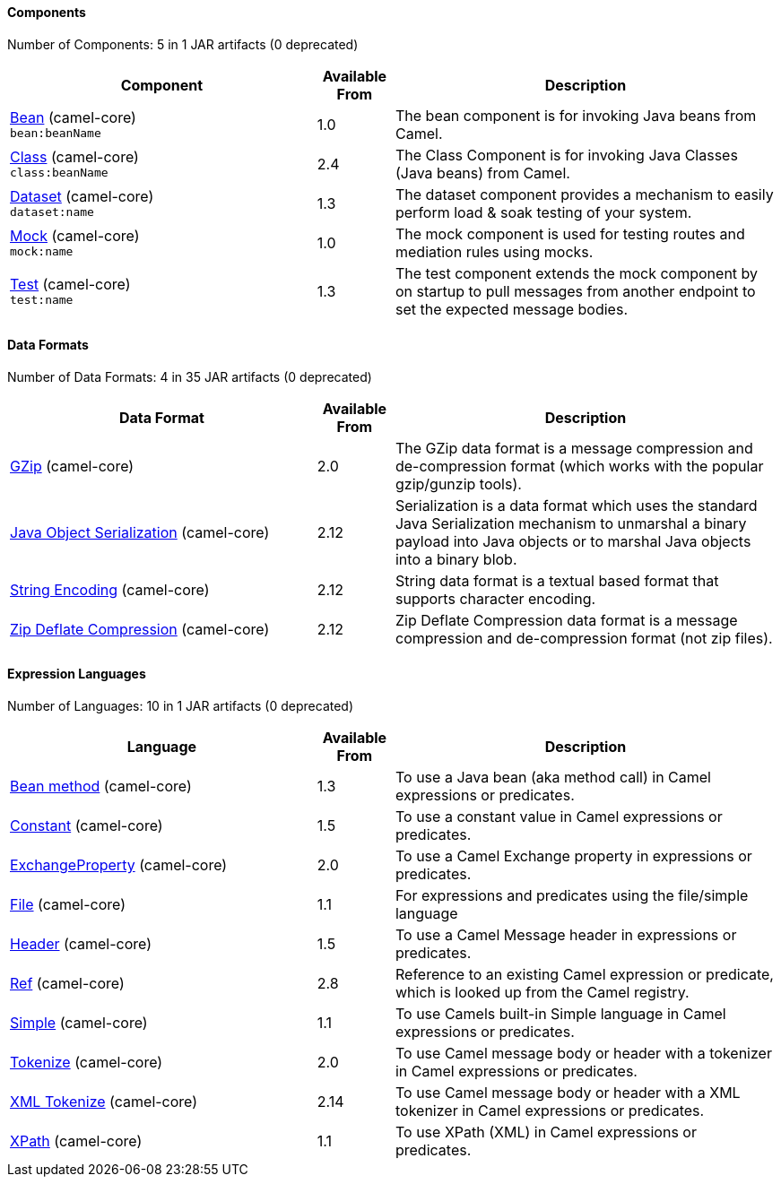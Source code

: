 ==== Components





// components: START
Number of Components: 5 in 1 JAR artifacts (0 deprecated)

[width="100%",cols="4,1,5",options="header"]
|===
| Component | Available From | Description

| link:src/main/docs/bean-component.adoc[Bean] (camel-core) +
`bean:beanName` | 1.0 | The bean component is for invoking Java beans from Camel.

| link:src/main/docs/class-component.adoc[Class] (camel-core) +
`class:beanName` | 2.4 | The Class Component is for invoking Java Classes (Java beans) from Camel.

| link:src/main/docs/dataset-component.adoc[Dataset] (camel-core) +
`dataset:name` | 1.3 | The dataset component provides a mechanism to easily perform load & soak testing of your system.

| link:src/main/docs/mock-component.adoc[Mock] (camel-core) +
`mock:name` | 1.0 | The mock component is used for testing routes and mediation rules using mocks.

| link:src/main/docs/test-component.adoc[Test] (camel-core) +
`test:name` | 1.3 | The test component extends the mock component by on startup to pull messages from another endpoint to set the expected message bodies.

|===
// components: END






==== Data Formats





// dataformats: START
Number of Data Formats: 4 in 35 JAR artifacts (0 deprecated)

[width="100%",cols="4,1,5",options="header"]
|===
| Data Format | Available From | Description

| link:src/main/docs/gzip-dataformat.adoc[GZip] (camel-core) | 2.0 | The GZip data format is a message compression and de-compression format (which works with the popular gzip/gunzip tools).

| link:src/main/docs/serialization-dataformat.adoc[Java Object Serialization] (camel-core) | 2.12 | Serialization is a data format which uses the standard Java Serialization mechanism to unmarshal a binary payload into Java objects or to marshal Java objects into a binary blob.

| link:src/main/docs/string-dataformat.adoc[String Encoding] (camel-core) | 2.12 | String data format is a textual based format that supports character encoding.

| link:src/main/docs/zip-dataformat.adoc[Zip Deflate Compression] (camel-core) | 2.12 | Zip Deflate Compression data format is a message compression and de-compression format (not zip files).
|===
// dataformats: END







==== Expression Languages





// languages: START
Number of Languages: 10 in 1 JAR artifacts (0 deprecated)

[width="100%",cols="4,1,5",options="header"]
|===
| Language | Available From | Description

| link:src/main/docs/bean-language.adoc[Bean method] (camel-core) | 1.3 | To use a Java bean (aka method call) in Camel expressions or predicates.

| link:src/main/docs/constant-language.adoc[Constant] (camel-core) | 1.5 | To use a constant value in Camel expressions or predicates.

| link:src/main/docs/exchangeProperty-language.adoc[ExchangeProperty] (camel-core) | 2.0 | To use a Camel Exchange property in expressions or predicates.

| link:src/main/docs/file-language.adoc[File] (camel-core) | 1.1 | For expressions and predicates using the file/simple language

| link:src/main/docs/header-language.adoc[Header] (camel-core) | 1.5 | To use a Camel Message header in expressions or predicates.

| link:src/main/docs/ref-language.adoc[Ref] (camel-core) | 2.8 | Reference to an existing Camel expression or predicate, which is looked up from the Camel registry.

| link:src/main/docs/simple-language.adoc[Simple] (camel-core) | 1.1 | To use Camels built-in Simple language in Camel expressions or predicates.

| link:src/main/docs/tokenize-language.adoc[Tokenize] (camel-core) | 2.0 | To use Camel message body or header with a tokenizer in Camel expressions or predicates.

| link:src/main/docs/xtokenize-language.adoc[XML Tokenize] (camel-core) | 2.14 | To use Camel message body or header with a XML tokenizer in Camel expressions or predicates.

| link:src/main/docs/xpath-language.adoc[XPath] (camel-core) | 1.1 | To use XPath (XML) in Camel expressions or predicates.
|===
// languages: END





